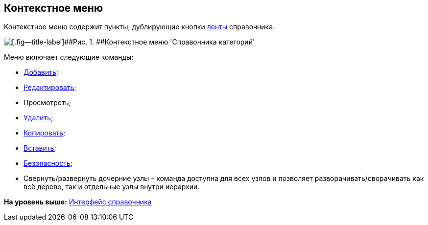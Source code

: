 [[ariaid-title1]]
== Контекстное меню

Контекстное меню содержит пункты, дублирующие кнопки xref:cat_Interface_Ribbon.adoc[ленты] справочника.

image::images/cat_Interface_ContextMenu.png[[.fig--title-label]##Рис. 1. ##Контекстное меню 'Справочника категорий']

Меню включает следующие команды:

* xref:cat_Category_add.adoc[Добавить];
* xref:cat_Category_change.adoc[Редактировать];
* Просмотреть;
* xref:cat_Category_delete.adoc[Удалить];
* xref:cat_Category_move.adoc[Копировать];
* xref:cat_Category_move.adoc[Вставить];
* xref:cat_Category_edit_rules.adoc[Безопасность];
* Свернуть/развернуть дочерние узлы – команда доступна для всех узлов и позволяет разворачивать/сворачивать как всё дерево, так и отдельные узлы внутри иерархии.

*На уровень выше:* xref:../pages/cat_Interface.adoc[Интерфейс справочника]
